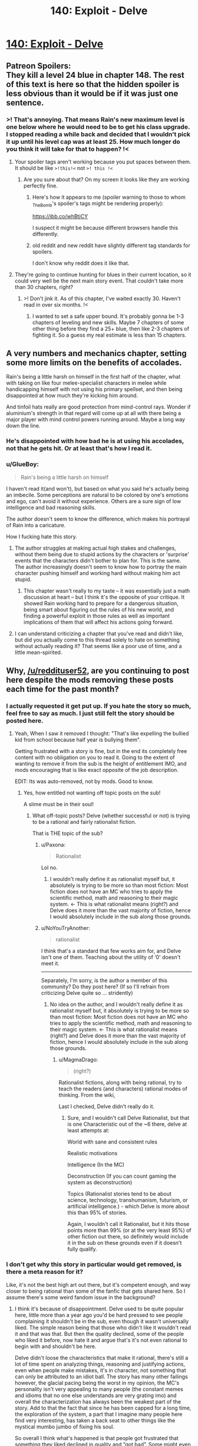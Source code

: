 #+TITLE: 140: Exploit - Delve

* [[https://www.royalroad.com/fiction/25225/delve/chapter/653863/140-exploit][140: Exploit - Delve]]
:PROPERTIES:
:Author: reddituser52
:Score: 32
:DateUnix: 1616945331.0
:DateShort: 2021-Mar-28
:END:

** Patreon Spoilers:\\
They kill a level 24 blue in chapter 148. The rest of this text is here so that the hidden spoiler is less obvious than it would be if it was just one sentence.
:PROPERTIES:
:Author: natron88
:Score: 18
:DateUnix: 1617068870.0
:DateShort: 2021-Mar-30
:END:

*** >! That's annoying. That means Rain's new maximum level is one below where he would need to be to get his class upgrade. I stopped reading a while back and decided that I wouldn't pick it up until his level cap was at least 25. How much longer do you think it will take for that to happen? !<
:PROPERTIES:
:Author: _The_Bomb
:Score: 3
:DateUnix: 1617407607.0
:DateShort: 2021-Apr-03
:END:

**** Your spoiler tags aren't working because you put spaces between them. It should be like =>!this!<= not =>! this !<=
:PROPERTIES:
:Author: Fredlage
:Score: 3
:DateUnix: 1617410306.0
:DateShort: 2021-Apr-03
:END:

***** Are you sure about that? On my screen it looks like they are working perfectly fine.
:PROPERTIES:
:Author: _The_Bomb
:Score: 1
:DateUnix: 1617410511.0
:DateShort: 2021-Apr-03
:END:

****** Here's how it appears to me (spoiler warning to those to whom _The_Bomb's spoiler's tags might be rendering properly):

[[https://ibb.co/whBtjCY]]

I suspect it might be because different browsers handle this differently.
:PROPERTIES:
:Author: Fredlage
:Score: 3
:DateUnix: 1617410816.0
:DateShort: 2021-Apr-03
:END:


****** old reddit and new reddit have slightly different tag standards for spoilers.

I don't know why reddit does it like that.
:PROPERTIES:
:Author: xachariah
:Score: 1
:DateUnix: 1617504690.0
:DateShort: 2021-Apr-04
:END:


**** They're going to continue hunting for blues in their current location, so it could very well be the next main story event. That couldn't take more than 30 chapters, right?
:PROPERTIES:
:Author: natron88
:Score: 2
:DateUnix: 1617409621.0
:DateShort: 2021-Apr-03
:END:

***** >! Don't jink it. As of this chapter, I've waited exactly 30. Haven't read in over six months. !<
:PROPERTIES:
:Author: _The_Bomb
:Score: 1
:DateUnix: 1617409737.0
:DateShort: 2021-Apr-03
:END:

****** I wanted to set a safe upper bound. It's probably gonna be 1-3 chapters of leveling and new skills. Maybe 7 chapters of some other thing before they find a 25+ blue, then like 2-3 chapters of fighting it. So a guess my real estimate is less than 15 chapters.
:PROPERTIES:
:Author: natron88
:Score: 2
:DateUnix: 1617418631.0
:DateShort: 2021-Apr-03
:END:


** A very numbers and mechanics chapter, setting some more limits on the benefits of accolades.

Rain's being a little harsh on himself in the first half of the chapter, what with taking on like four melee-specialist characters in melee while handicapping himself with not using his primary spellset, and then being disappointed at how much they're kicking him around.

And tinfoil hats really are good protection from mind-control rays. Wonder if aluminium's strength in that regard will come up at all with there being a major player with mind control powers running around. Maybe a long way down the line.
:PROPERTIES:
:Author: GeeJo
:Score: 9
:DateUnix: 1616946911.0
:DateShort: 2021-Mar-28
:END:

*** He's disappointed with how bad he is at using his accolades, not that he gets hit. Or at least that's how I read it.
:PROPERTIES:
:Author: KilotonDefenestrator
:Score: 7
:DateUnix: 1616952352.0
:DateShort: 2021-Mar-28
:END:


*** u/GlueBoy:
#+begin_quote
  Rain's being a little harsh on himself
#+end_quote

I haven't read it(and won't), but based on what you said he's actually being an imbecile. Some perceptions are natural to be colored by one's emotions and ego, can't avoid it without experience. Others are a sure sign of low intelligence and bad reasoning skills.

The author doesn't seem to know the difference, which makes his portrayal of Rain into a caricature.

How I fucking hate this story.
:PROPERTIES:
:Author: GlueBoy
:Score: -9
:DateUnix: 1616951279.0
:DateShort: 2021-Mar-28
:END:

**** The author struggles at making actual high stakes and challenges, without them being due to stupid actions by the characters or 'surprise' events that the characters didn't bother to plan for. This is the same. The author increasingly doesn't seem to know how to portray the main character pushing himself and working hard without making him act stupid.
:PROPERTIES:
:Author: cthulhusleftnipple
:Score: 17
:DateUnix: 1616952985.0
:DateShort: 2021-Mar-28
:END:

***** This chapter wasn't really to my taste -- it was essentially just a math discussion at heart -- but I think it's the opposite of your critique. It showed Rain working hard to prepare for a dangerous situation, being smart about figuring out the rules of his new world, and finding a powerful exploit in those rules as well as important implications of them that will affect his actions going forward.
:PROPERTIES:
:Author: eaglejarl
:Score: 8
:DateUnix: 1617098135.0
:DateShort: 2021-Mar-30
:END:


**** I can understand criticizing a chapter that you've read and didn't like, but did you actually come to this thread solely to hate on something without actually reading it? That seems like a poor use of time, and a little mean-spirited.
:PROPERTIES:
:Author: eaglejarl
:Score: 8
:DateUnix: 1617097868.0
:DateShort: 2021-Mar-30
:END:


** Why, [[/u/reddituser52]], are you continuing to post here despite the mods removing these posts each time for the past month?
:PROPERTIES:
:Author: NoYouTryAnother
:Score: 6
:DateUnix: 1617054904.0
:DateShort: 2021-Mar-30
:END:

*** I actually requested it get put up. If you hate the story so much, feel free to say as much. I just still felt the story should be posted here.
:PROPERTIES:
:Author: NoMoreAnger33
:Score: 19
:DateUnix: 1617057154.0
:DateShort: 2021-Mar-30
:END:

**** Yeah, When I saw it removed I thought: "That's like expelling the bullied kid from school because half year is bullying them".

Getting frustrated with a story is fine, but in the end its completely free content with no obligation on you to read it. Going to the extent of wanting to remove it from the sub is the height of entitlement IMO, and mods encouraging that is like exact opposite of the job description.

EDIT: Its was auto-removed, not by mods. Good to know.
:PROPERTIES:
:Author: Dragfie
:Score: 17
:DateUnix: 1617064235.0
:DateShort: 2021-Mar-30
:END:

***** Yes, how entitled not wanting off topic posts on the sub!

A slime must be in their soul!
:PROPERTIES:
:Author: Paxona
:Score: 10
:DateUnix: 1617075498.0
:DateShort: 2021-Mar-30
:END:

****** What off-topic posts? Delve (whether successful or not) is trying to be a rational and fairly rationalist fiction.

That is THE topic of the sub?
:PROPERTIES:
:Author: Dragfie
:Score: 8
:DateUnix: 1617076960.0
:DateShort: 2021-Mar-30
:END:

******* u/Paxona:
#+begin_quote
  Rationalist
#+end_quote

Lol no.
:PROPERTIES:
:Author: Paxona
:Score: 7
:DateUnix: 1617077473.0
:DateShort: 2021-Mar-30
:END:

******** I wouldn't really define it as rationalist myself but, it absolutely is trying to be more so than most fiction: Most fiction does not have an MC who tries to apply the scientific method, math and reasoning to their magic system. <- This is what rationalist means (right?) and Delve does it more than the vast majority of fiction, hence I would absolutely include in the sub along those grounds.
:PROPERTIES:
:Author: Dragfie
:Score: 7
:DateUnix: 1617078309.0
:DateShort: 2021-Mar-30
:END:


******* u/NoYouTryAnother:
#+begin_quote
  rationalist
#+end_quote

I think that's a standard that few works aim for, and Delve isn't one of them. Teaching about the utility of ‘0' doesn't meet it.

------

Separately, I'm sorry, is the author a member of this community? Do they post here? (If so I'll refrain from criticizing Delve quite so ... stridently)
:PROPERTIES:
:Author: NoYouTryAnother
:Score: 1
:DateUnix: 1617077850.0
:DateShort: 2021-Mar-30
:END:

******** No idea on the author, and I wouldn't really define it as rationalist myself but, it absolutely is trying to be more so than most fiction: Most fiction does not have an MC who tries to apply the scientific method, math and reasoning to their magic system. <- This is what rationalist means (right?) and Delve does it more than the vast majority of fiction, hence I would absolutely include in the sub along those grounds.
:PROPERTIES:
:Author: Dragfie
:Score: 9
:DateUnix: 1617078281.0
:DateShort: 2021-Mar-30
:END:

********* u/MagmaDrago:
#+begin_quote
  (right?)
#+end_quote

Rationalist fictions, along with being rational, try to teach the readers (and characters) rational modes of thinking. From the wiki,

#+begin_quote
  * Teaching rationality
    :PROPERTIES:
    :CUSTOM_ID: teaching-rationality
    :END:
  Rationalist stories make a deliberate effort to reward the reader's thinking, and teach him to get better at it. Characters are explicitly using and teaching others rationalist techniques, and showing the practical thinking processes which can be applied by readers.

  We can see characters being smart, not just be told that they are smart. They think of brilliant things to do which we ourselves could have realized are possible. The character's "brilliance" is conferred not by mutation or native brilliance alone, but follows from the explicit rules of thought, which readers are intended to pick up from the story and use in real life.
#+end_quote

Last I checked, Delve didn't really do it.
:PROPERTIES:
:Author: MagmaDrago
:Score: 2
:DateUnix: 1617179838.0
:DateShort: 2021-Mar-31
:END:

********** Sure, and I wouldn't call Delve Rationalist, but that is one Characteristic out of the ~6 there, delve at least attempts at:

World with sane and consistent rules

Realistic motivations

Intelligence (In the MC)

Deconstruction (If you can count gaming the system as deconstruction)

Topics (Rationalist stories tend to be about science, technology, transhumanism, futurism, or artificial intelligence.) - which Delve is more about this than 95% of stories.

Again, I wouldn't call it Rationalist, but it hits those points more than 99% (or at the very least 95%) of other fiction out there, so definitely would include it in the sub on these grounds even if it doesn't fully qualify.
:PROPERTIES:
:Author: Dragfie
:Score: 4
:DateUnix: 1617231742.0
:DateShort: 2021-Apr-01
:END:


*** I don't get why this story in particular would get removed, is there a meta reason for it?

Like, it's not the best high art out there, but it's competent enough, and way closer to being rational than some of the fanfic that gets shared here. So I assume there's some weird fandom issue in the background?
:PROPERTIES:
:Author: ArgusTheCat
:Score: 12
:DateUnix: 1617056184.0
:DateShort: 2021-Mar-30
:END:

**** I think it's because of disappointment. Delve used to be quite popular here, little more than a year ago you'd be hard pressed to see people complaining it shouldn't be in the sub, even though it wasn't universally liked. The simple reason being that those who didn't like it wouldn't read it and that was that. But then the quality declined, some of the people who liked it before, now hate it and argue that's it's not even rational to begin with and shouldn't be here.

Delve didn't loose the characteristics that make it rational, there's still a lot of time spent on analyzing things, reasoning and justifying actions, even when people make mistakes, it's in character, not something that can only be attributed to an idiot ball. The story has many other failings however, the glacial pacing being the worst in my opinion, the MC's personality isn't very appealing to many people (the constant memes and idioms that no one else understands are very grating imo) and overall the characterization has always been the weakest part of the story. Add to that the fact that since he has been capped for a long time, the exploration of the system, a part that I imagine many people here find very interesting, has taken a back seat to other things like the mystical mumbo jumbo of fixing his soul.

So overall I think what's happened is that people got frustrated that something they liked declined in quality and “got bad”. Some might even have been patrons at some point which probably adds to the frustration.

ps: obviously that's just my opinion based on external observation and I'm no expert on what each person is thinking, but I don't think I'm too far off, considering the level of “hate” some people have demonstrated in the past threads, not to mention the whole report to get the thread removed thing.
:PROPERTIES:
:Author: Fredlage
:Score: 21
:DateUnix: 1617119158.0
:DateShort: 2021-Mar-30
:END:

***** I agree completely, I'm really taken aback how someone can post "I really hate this story!" If you hate it why would you read it in the first place?

The only answer seem to be that these people felt (or actually did) get "bait-n-switched", pulled in by an awesome concept and then kept reading on the hope it would improve but being disappointed each time.
:PROPERTIES:
:Author: Dragfie
:Score: 4
:DateUnix: 1617147479.0
:DateShort: 2021-Mar-31
:END:


**** I can't speak for anyone but myself. But if I were attempt to guess ... mods remove it because they are tired of all the drama and mod reports and sneers from both sides, which together with Delve being routinely downvoted to 60% eventually became enough to overcome their natural desire not to gatekeep.

Users like myself don't like it because we've been burned by having read it long enough for disgust at the memes and zero-velocity pace to become so great that animosity was born. And then the "You just want numbers-go-up (because you have poor taste!)" smears from within these comment threads extends that animosity to a subset of the people who post in these threads.

[I guess I should add also that I think I'm not alone in viewing Delve as far off-topic for this sub and downvote it the same I would downvote, e.g., Power Ranges television discussion in this sub.]

I'm probably leaving out important viewpoints and portions of the dynamics, but that's what I think of when I consider what's going on.
:PROPERTIES:
:Author: NoYouTryAnother
:Score: 9
:DateUnix: 1617058580.0
:DateShort: 2021-Mar-30
:END:

***** In this case it was more that it got removed by automod from all the reports and we didn't get around to restoring it until a user pointed it out. If you see future Delve threads taken out, that's probably what happened.
:PROPERTIES:
:Author: ketura
:Score: 13
:DateUnix: 1617067640.0
:DateShort: 2021-Mar-30
:END:

****** Thanks for the clarification ketura!

Good to see/know.
:PROPERTIES:
:Author: Dragfie
:Score: 2
:DateUnix: 1617076998.0
:DateShort: 2021-Mar-30
:END:


***** That's like expelling the bullied kid from school because half the year is bullying them.

Frustration aside, it is an attempt (whether successful or not) at rational fiction, that is worth more than 50% of what is normally posted here and exactly what the sub is for.

Delve is 100% free and given to you with no obligation. If you don't like it don't read it, and especially don't try and bully it off a platform it belongs where at least half the people like it.

Personally though I actually LIKE the criticisms people write on these threads, and would rather have them here then not.
:PROPERTIES:
:Author: Dragfie
:Score: 5
:DateUnix: 1617064572.0
:DateShort: 2021-Mar-30
:END:

****** u/NoYouTryAnother:
#+begin_quote
  worth more than 50% of what is normally posted here and exactly what the sub is for.
#+end_quote

See, I can't possibly imagine how anybody could say that. What's this 50% of things posted to [[/r/rational]], say out of the first 25 on [[/r/rational]]'s front-page right now, that Delve is ‘worth more than'?

Quite a few of us /don't/ feel that Delve is "exactly what the sub is for", and I begin to think that perhaps the mismatch here is that you and Delve's proponents have a /very/ different idea of what the sub is for than I do.
:PROPERTIES:
:Author: NoYouTryAnother
:Score: 12
:DateUnix: 1617065130.0
:DateShort: 2021-Mar-30
:END:

******* So in the 25 most recent posts I see about new chapters:

The daily grind

Pith

Animorphs

WtC

New humans

dear spellbook

Hermine and the silent country

Out of those, the only ones which are without a doubt better quality than delve is Pith, Animorphs, WtC and Hermine, while the ones which are more rationalist (again, whether it succeeds/does it well or not is irrelevant) is Animorphs, Wtc and Hermine.So yeah, about half those are just as good or more off-topic than Delve.

#+begin_quote
  Quite a few of us /don't/ feel that Delve is "exactly what the sub is for"
#+end_quote

And "quite a few of us" don't like some of the other works mentioned above, and the mature ones "of us" don't try and remove posts about them because they don't like something about the story.

Instead they just ignore them, or post a comment if the criticism is particularly interesting or would like to share their opinion.
:PROPERTIES:
:Author: Dragfie
:Score: 11
:DateUnix: 1617077700.0
:DateShort: 2021-Mar-30
:END:
